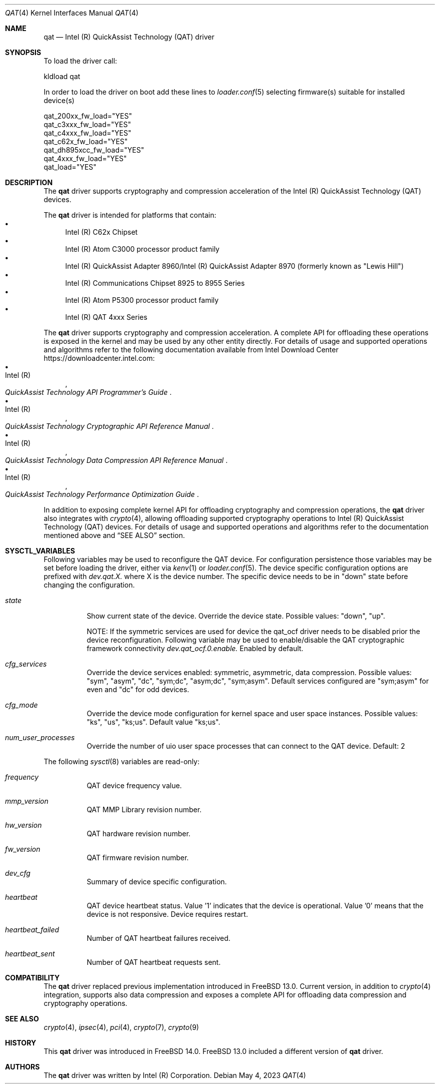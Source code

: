 .\" Copyright(c) 2007-2022 Intel Corporation
.\" SPDX-License-Identifier: BSD-3-Clause
.Dd May 4, 2023
.Dt QAT 4
.Os
.Sh NAME
.Nm qat
.Nd Intel (R) QuickAssist Technology (QAT) driver
.Sh SYNOPSIS
To load the driver call:
.Pp
.Bl -item -compact
.It
kldload qat
.El
.Pp
In order to load the driver on boot add these lines to
.Xr loader.conf 5 selecting firmware(s) suitable for installed device(s)
.Pp
.Bl -item -compact
.It
qat_200xx_fw_load="YES"
.It
qat_c3xxx_fw_load="YES"
.It
qat_c4xxx_fw_load="YES"
.It
qat_c62x_fw_load="YES"
.It
qat_dh895xcc_fw_load="YES"
.It
qat_4xxx_fw_load="YES"
.It
qat_load="YES"
.El
.Sh DESCRIPTION
The
.Nm
driver supports cryptography and compression acceleration of the
Intel (R) QuickAssist Technology (QAT) devices.
.Pp
The
.Nm
driver is intended for platforms that contain:
.Bl -bullet -compact
.It
Intel (R) C62x Chipset
.It
Intel (R) Atom C3000 processor product family
.It
Intel (R) QuickAssist Adapter 8960/Intel (R) QuickAssist Adapter 8970
(formerly known as "Lewis Hill")
.It
Intel (R) Communications Chipset 8925 to 8955 Series
.It
Intel (R) Atom P5300 processor product family
.It
Intel (R) QAT 4xxx Series
.El
.Pp
The
.Nm
driver supports cryptography and compression acceleration.
A complete API for offloading these operations is exposed in the kernel and may
be used by any other entity directly.
For details of usage and supported operations and algorithms refer to the
following documentation available from Intel Download Center
.Lk https://downloadcenter.intel.com :
.Bl -bullet -compact
.It
.Rs
.%A Intel (R)
.%T QuickAssist Technology API Programmer's Guide
.Re
.It
.Rs
.%A Intel (R)
.%T QuickAssist Technology Cryptographic API Reference Manual
.Re
.It
.Rs
.%A Intel (R)
.%T QuickAssist Technology Data Compression API Reference Manual
.Re
.It
.Rs
.%A Intel (R)
.%T QuickAssist Technology Performance Optimization Guide
.Re
.El
.Pp
In addition to exposing complete kernel API for offloading cryptography and
compression operations, the
.Nm
driver also integrates with
.Xr crypto 4 ,
allowing offloading supported cryptography operations to Intel (R) QuickAssist
Technology (QAT) devices.
For details of usage and supported operations and algorithms refer to the
documentation mentioned above and
.Sx SEE ALSO
section.
.Sh SYSCTL_VARIABLES
Following variables may be used to reconfigure the QAT device.\&
For configuration persistence those variables may be set before loading the driver, either via
.Xr kenv 1
or
.Xr loader.conf 5 .
The device specific configuration options are prefixed with
.Va dev.qat.X\&.
where X is the device number.
The specific device needs to be in "down" state before changing the configuration.
.Bl -tag -width indent
.It Va state
Show current state of the device. Override the device state. Possible values: "down", "up".

NOTE: If the symmetric services are used for device the qat_ocf driver needs to be disabled prior the device
reconfiguration.
Following variable may be used to enable/disable the QAT cryptographic framework connectivity
.Va dev.qat_ocf.0.enable\&.
Enabled by default.
.It Va cfg_services
Override the device services enabled: symmetric, asymmetric, data compression.
Possible values: "sym", "asym", "dc", "sym;dc", "asym;dc", "sym;asym".
Default services configured are "sym;asym" for even and "dc" for odd devices.
.It Va cfg_mode
Override the device mode configuration for kernel space and user space instances.
Possible values: "ks", "us", "ks;us".
Default value "ks;us".
.It Va num_user_processes
Override the number of uio user space processes that can connect to the QAT device.
Default: 2
.El
.Pp
The following
.Xr sysctl 8
variables are read-only:
.Bl -tag -width indent
.It Va frequency
QAT device frequency value.
.It Va mmp_version
QAT MMP Library revision number.
.It Va hw_version
QAT hardware revision number.
.It Va fw_version
QAT firmware revision number.
.It Va dev_cfg
Summary of device specific configuration.
.It Va heartbeat
QAT device heartbeat status. Value '1' indicates that the device is operational.
Value '0' means that the device is not responsive. Device requires restart.
.It Va heartbeat_failed
Number of QAT heartbeat failures received.
.It Va heartbeat_sent
Number of QAT heartbeat requests sent.
.El

.Sh COMPATIBILITY
The
.Nm
driver replaced previous implementation introduced in
.Fx 13.0 .
Current version, in addition to
.Xr crypto 4
integration, supports also data compression and exposes a complete API for
offloading data compression and cryptography operations.
.Sh SEE ALSO
.Xr crypto 4 ,
.Xr ipsec 4 ,
.Xr pci 4 ,
.Xr crypto 7 ,
.Xr crypto 9
.Sh HISTORY
This
.Nm
driver was introduced in
.Fx 14.0 .
.Fx 13.0 included a different version of
.Nm
driver.
.Sh AUTHORS
The
.Nm
driver was written by
.An Intel (R) Corporation .
